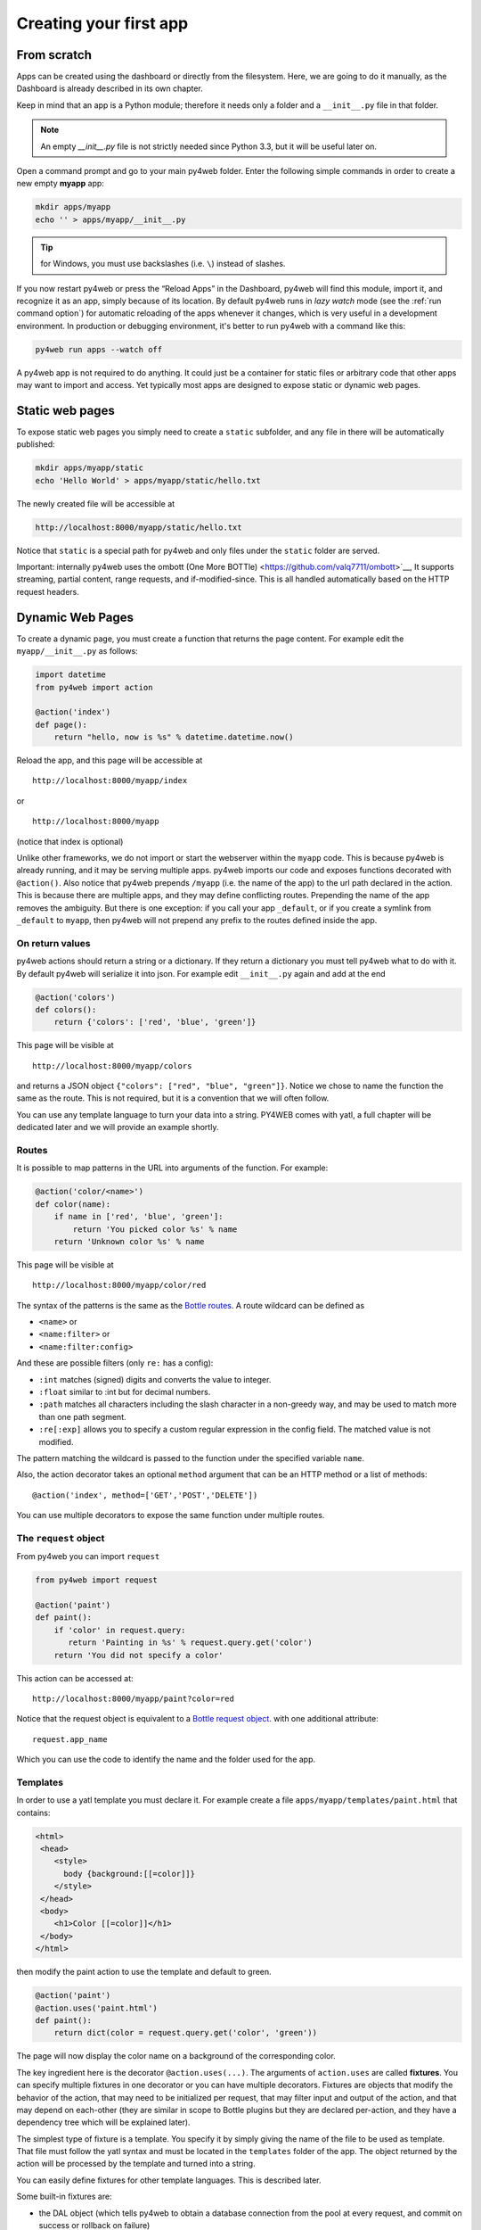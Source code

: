 =======================
Creating your first app
=======================

From scratch
------------

Apps can be created using the dashboard or directly from the filesystem.
Here, we are going to do it manually, as the Dashboard is already described in
its own chapter.

Keep in mind that an app is a Python module; therefore it needs only a
folder and a ``__init__.py`` file in that folder. 

.. note::
   An empty *__init__.py* file is not strictly needed since
   Python 3.3, but it will be useful later on.
   
Open a command prompt and go to your main py4web folder. Enter the following
simple commands in order to create a new empty **myapp** app:

.. code:: bash

   mkdir apps/myapp
   echo '' > apps/myapp/__init__.py

.. tip::
   for Windows, you must use backslashes (i.e. ``\``) instead of
   slashes.
   

   
If you now restart py4web or
press the “Reload Apps” in the Dashboard, py4web will find this module,
import it, and recognize it as an app, simply because of its location.
By default py4web runs in *lazy watch* mode (see the :ref:`run command option`)
for automatic reloading of the apps whenever it changes, which is very useful
in a development environment.
In production or debugging environment, it's better to run py4web with a command like this:


.. code:: bash

    py4web run apps --watch off

 
A py4web app is not required to do anything. It could just be a container for
static files or arbitrary code that other apps may want to import and
access. Yet typically most apps are designed to expose static or dynamic
web pages.

Static web pages
----------------

To expose static web pages you simply need to create a ``static``
subfolder, and any file in there will be automatically published:

.. code:: bash

   mkdir apps/myapp/static
   echo 'Hello World' > apps/myapp/static/hello.txt

The newly created file will be accessible at

.. code:: bash

   http://localhost:8000/myapp/static/hello.txt

Notice that ``static`` is a special path for py4web and only files under
the ``static`` folder are served.

Important: internally py4web uses the ombott 
(One More BOTTle) <https://github.com/valq7711/ombott>`__,
It supports streaming, partial content, range requests,
and if-modified-since. This is all
handled automatically based on the HTTP request headers.

Dynamic Web Pages
-----------------

To create a dynamic page, you must create a function that returns the
page content. For example edit the ``myapp/__init__.py`` as follows:

.. code:: python

   import datetime
   from py4web import action

   @action('index')
   def page():
       return "hello, now is %s" % datetime.datetime.now()

Reload the app, and this page will be accessible at

::

   http://localhost:8000/myapp/index

or

::

   http://localhost:8000/myapp

(notice that index is optional)

Unlike other frameworks, we do not import or start the webserver within
the ``myapp`` code. This is because py4web is already running, and it
may be serving multiple apps. py4web imports our code and exposes
functions decorated with ``@action()``. Also notice that py4web prepends
``/myapp`` (i.e. the name of the app) to the url path declared in the
action. This is because there are multiple apps, and they may define
conflicting routes. Prepending the name of the app removes the
ambiguity. But there is one exception: if you call your app
``_default``, or if you create a symlink from ``_default`` to ``myapp``,
then py4web will not prepend any prefix to the routes defined inside the
app.

On return values
~~~~~~~~~~~~~~~~

py4web actions should return a string or a dictionary. If they return a
dictionary you must tell py4web what to do with it. By default py4web
will serialize it into json. For example edit ``__init__.py`` again and
add at the end

.. code:: python

   @action('colors')
   def colors():
       return {'colors': ['red', 'blue', 'green']}

This page will be visible at

::

   http://localhost:8000/myapp/colors

and returns a JSON object ``{"colors": ["red", "blue", "green"]}``.
Notice we chose to name the function the same as the route. This is not
required, but it is a convention that we will often follow.

You can use any template language to turn your data into a string.
PY4WEB comes with yatl, a full chapter will be dedicated later and we
will provide an example shortly.

Routes
~~~~~~

It is possible to map patterns in the URL into arguments of the
function. For example:

.. code:: python

   @action('color/<name>')
   def color(name):
       if name in ['red', 'blue', 'green']:
           return 'You picked color %s' % name
       return 'Unknown color %s' % name

This page will be visible at

::

   http://localhost:8000/myapp/color/red

The syntax of the patterns is the same as the `Bottle
routes <https://bottlepy.org/docs/dev/tutorial.html#request-routing>`__.
A route wildcard can be defined as

-  ``<name>`` or
-  ``<name:filter>`` or
-  ``<name:filter:config>``

And these are possible filters (only ``re:`` has a config):

-  ``:int`` matches (signed) digits and converts the value to integer.
-  ``:float`` similar to :int but for decimal numbers.
-  ``:path`` matches all characters including the slash character in a
   non-greedy way, and may be used to match more than one path segment.
-  ``:re[:exp]`` allows you to specify a custom regular expression in
   the config field. The matched value is not modified.

The pattern matching the wildcard is passed to the function under the
specified variable ``name``.

Also, the action decorator takes an optional ``method`` argument that
can be an HTTP method or a list of methods:

::

   @action('index', method=['GET','POST','DELETE'])

You can use multiple decorators to expose the same function under
multiple routes.

The ``request`` object
~~~~~~~~~~~~~~~~~~~~~~

From py4web you can import ``request``

.. code:: python

    from py4web import request

    @action('paint')
    def paint():
        if 'color' in request.query:
           return 'Painting in %s' % request.query.get('color')
        return 'You did not specify a color'


This action can be accessed at:

::

   http://localhost:8000/myapp/paint?color=red



Notice that the request object is equivalent to a `Bottle request object <https://bottlepy.org/docs/dev/api.html#the-request-object>`__.
with one additional attribute:

::

   request.app_name

Which you can use the code to identify the name and the folder used for the app.


Templates
~~~~~~~~~

In order to use a yatl template you must declare it. For example create a file ``apps/myapp/templates/paint.html`` that contains:

.. code:: html

   <html>
    <head>
       <style>
         body {background:[[=color]]}
       </style>
    </head>
    <body>
       <h1>Color [[=color]]</h1>
    </body>
   </html>
   
then modify the paint action to use the template and default to green.

.. code:: python

   @action('paint')
   @action.uses('paint.html')
   def paint():
       return dict(color = request.query.get('color', 'green'))

The page will now display the color name on a background of the
corresponding color.

The key ingredient here is the decorator ``@action.uses(...)``. The
arguments of ``action.uses`` are called **fixtures**. You can specify
multiple fixtures in one decorator or you can have multiple decorators.
Fixtures are objects that modify the behavior of the action, that may
need to be initialized per request, that may filter input and output of
the action, and that may depend on each-other (they are similar in scope
to Bottle plugins but they are declared per-action, and they have a
dependency tree which will be explained later).

The simplest type of fixture is a template. You specify it by simply
giving the name of the file to be used as template. That file must
follow the yatl syntax and must be located in the ``templates`` folder
of the app. The object returned by the action will be processed by the
template and turned into a string.

You can easily define fixtures for other template languages. This is
described later.

Some built-in fixtures are:

-  the DAL object (which tells py4web to obtain a database connection
   from the pool at every request, and commit on success or rollback on
   failure)
-  the Session object (which tells py4web to parse the cookie and
   retrieve a session at every request, and to save it if changed)
-  the Translator object (which tells py4web to process the
   accept-language header and determine optimal
   internationalization/pluralization rules)
-  the Auth object (which tells py4web that the app needs access to the
   user info)

They may depend on each other. For example, the Session may need the DAL
(database connection), and Auth may need both. Dependencies are handled
automatically.

The \_scaffold app
------------------

Most of the times, you do not want to start writing code from scratch.
You also want to follow some sane conventions outlined here, like not
putting all your code into ``__init__.py``. PY4WEB provides a
Scaffolding (_scaffold) app, where files are organized properly and many
useful objects are pre-defined. Also, it shows you how to manage users and
their registration.
Just like a real scaffolding in a building construction site, scaffolding
could give you some kind of a fast and simplified structure for your project,
on which you can rely to build your real project.

.. image:: images/_scaffold.png

You will normally find the scaffold app under apps, but you can easily
create a new clone of it manually or using the Dashboard.

Here is the tree structure of the ``_scaffold`` app:

::

   ├── __init__.py          # imports everything else
   ├── common.py            # defines useful objects
   ├── controllers.py       # your actions
   ├── databases            # your sqlite databases and metadata
       │   └── README.md
   ├── models.py            # your pyDAL table model
   ├── settings.py          # any settings used by the app
   ├── settings_private.py  # (optional) settings that you want to keep private
   ├── static               # static files
   │   ├── README.md
   │   ├── components       # py4web's vue auth component
   │   │   ├── auth.html
   │   │   └── auth.js
   │   ├── css              # CSS files, we ship bulma because it is JS agnostic
   │   │   └── no.css       # we used bulma.css in the past
   │   ├── favicon.ico
   │   └── js               # JS files, we ship with these but you can replace them
   │       ├── axios.min.js
   │       ├── sugar.min.js
   │       ├── utils.js
   │       └── vue.min.js
   ├── tasks.py
   ├── templates            # your templates go here
   │   ├── README.md       
   │   ├── auth.html        # the auth page for register/logic/etc (uses vue)
   │   ├── generic.html     # a general purpose template
   │   ├── index.html
   │   └── layout.html      # a bulma layout example
   └── translations         # internationalization/pluralization files go here
       └── it.json          # py4web internationalization/pluralization files are in JSON, this is an italian example

The scaffold app contains an example of a more complex action:

.. code:: python

   from py4web import action, request, response, abort, redirect, URL
   from yatl.helpers import A
   from . common import db, session, T, cache, auth


   @action('welcome', method='GET')
   @action.uses('generic.html', session, db, T, auth.user)
   def index():
       user = auth.get_user()
       message = T('Hello {first_name}'.format(**user))
       return dict(message=message, user=user)

Notice the following:

-  ``request``, ``response``, ``abort`` are defined by
   which is a fast bottlepy spin-off.
-  ``redirect`` and ``URL`` are similar to their web2py counterparts
-  helpers (``A``, ``DIV``, ``SPAN``, ``IMG``, etc) must be imported
   from ``yatl.helpers`` . They work pretty much as in web2py
-  ``db``, ``session``, ``T``, ``cache``, ``auth`` are Fixtures. They
   must be defined in ``common.py``.
-  ``@action.uses(auth.user)`` indicates that this action expects a
   valid logged-in user retrievable by ``auth.get_user()``. If that is
   not the case, this action redirects to the login page (defined also
   in ``common.py`` and using the Vue.js auth.html component).

When you start from scaffold, you may want to edit ``settings.py``,
``templates``, ``models.py`` and ``controllers.py`` but probably you
don’t need to change anything in ``common.py``.

In your html, you can use any JS library that you want because py4web is
agnostic to your choice of JS and CSS, but with some exceptions. The
``auth.html`` which handles registration/login/etc. uses a vue.js
component. Hence if you want to use that, you should not remove it.


.. _copying-the-scaffold-app:

Copying the \_scaffold app
--------------------------

The scaffold app is really useful, and you will surely use it a lot as
a starting point for testing and even developing full features new apps.

It's better not to work directly on it: always create new apps copying it.
You can do it in two ways:

-  using the command line: copy the whole apps/_scaffold folder to another one
   (apps/my_app for example). Then reload py4web and it will be automatically loaded.
-  using the Dashboard: select the button ``Create/Upload App`` under the "Installed
   Applications" upper section. Just give the new app a name and check that "Scaffold"
   is selected as the source. 
   Finally press the ``Create`` button and the dashboard will be automatically reloaded,
   along with the new app.

   .. image:: images/dashboard_new_app.png



Watch for files change
----------------------

As described in the :ref:`run command option`, Py4web facilitates a
development server’s setup by automatically reloads an app when its
Python source files change (by default).
But in fact any other files inside an app can be watched by setting a
handler function using the ``@app_watch_handler`` decorator.

Two examples of this usage are reported now. Do not worry if you don’t
fully understand them: the key point here is that even non-python code
could be reloaded automatically if you explicit it with the
``@app_watch_handler`` decorator.

Watch SASS files and compile them when edited:

.. code:: python

   from py4web.core import app_watch_handler
   import sass # https://github.com/sass/libsass-python

   @app_watch_handler(
       ["static_dev/sass/all.sass",
        "static_dev/sass/main.sass",
        "static_dev/sass/overrides.sass"])
   def sass_compile(changed_files):
       print(changed_files) # for info, files that changed, from a list of watched files above
       ## ...
       compiled_css = sass.compile(filename=filep, include_paths=includes, output_style="compressed")
       dest = os.path.join(app, "static/css/all.css")
       with open(dest, "w") as file:
           file.write(compiled)

Validate javascript syntax when edited:

.. code:: python

   import esprima # Python implementation of Esprima from Node.js

   @app_watch_handler(
       ["static/js/index.js",
        "static/js/utils.js",
        "static/js/dbadmin.js"])
   def validate_js(changed_files):
       for cf in changed_files:
           print("JS syntax validation: ", cf)
           with open(os.path.abspath(cf)) as code:
               esprima.parseModule(code.read())

Filepaths passed to ``@app_watch_handler`` decorator must be
relative to an app. Python files (i.e. "\*.py") in a list passed to the
decorator are ignored since they are watched by default. Handler
function’s parameter is a list of filepaths that were changed. All
exceptions inside handlers are printed in terminal.
